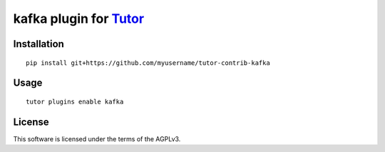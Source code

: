 kafka plugin for `Tutor <https://docs.tutor.overhang.io>`__
===================================================================================

Installation
------------

::

    pip install git+https://github.com/myusername/tutor-contrib-kafka

Usage
-----

::

    tutor plugins enable kafka


License
-------

This software is licensed under the terms of the AGPLv3.